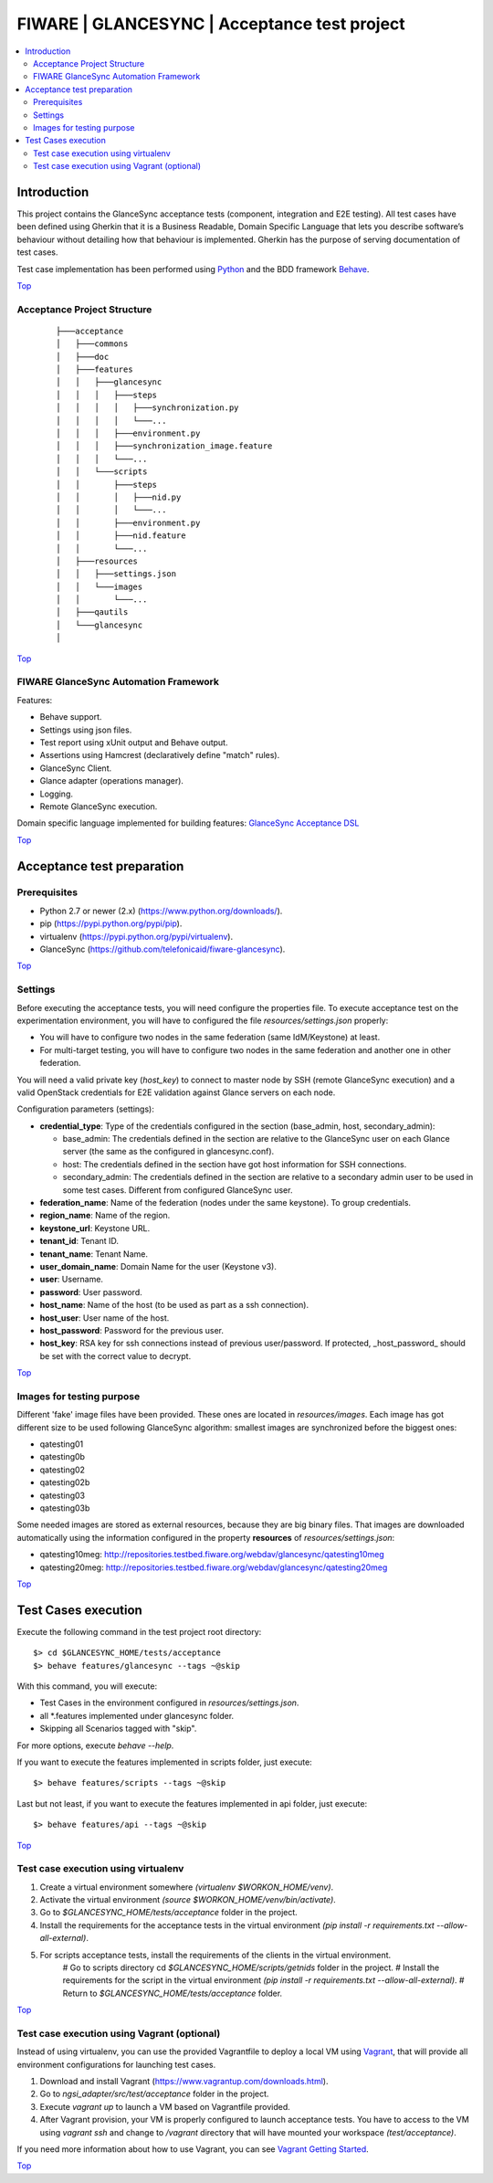 .. _Top:

FIWARE | GLANCESYNC | Acceptance test project
*********************************************

.. contents:: :local:

Introduction
============

This project contains the GlanceSync acceptance tests (component, integration and E2E testing).
All test cases have been defined using Gherkin that it is a Business Readable, Domain Specific Language that lets you
describe software’s behaviour without detailing how that behaviour is implemented.
Gherkin has the purpose of serving documentation of test cases.


Test case implementation has been performed using `Python <http://www.python.org/>`_ and the BDD framework
`Behave <http://pythonhosted.org/behave/>`_.

Top_


Acceptance Project Structure
----------------------------
 :: 
 
    ├───acceptance
    │   ├───commons
    │   ├───doc
    │   ├───features
    │   │   ├───glancesync
    │   │   │   ├───steps
    │   │   │   │   ├───synchronization.py
    │   │   │   │   └───...
    │   │   │   ├───environment.py
    │   │   │   ├───synchronization_image.feature
    │   │   │   └───...
    │   │   └───scripts
    │   │       ├───steps
    │   │       │   ├───nid.py
    │   │       │   └───...
    │   │       ├───environment.py
    │   │       ├───nid.feature
    │   │       └───...
    │   ├───resources
    │   │   ├───settings.json
    │   │   └───images
    │   │       └───...
    │   ├───qautils
    │   └───glancesync
    │

Top_


FIWARE GlanceSync Automation Framework
--------------------------------------

Features:

- Behave support.
- Settings using json files.
- Test report using xUnit output and Behave output.
- Assertions using Hamcrest (declaratively define "match" rules).
- GlanceSync Client.
- Glance adapter (operations manager).
- Logging.
- Remote GlanceSync execution.

Domain specific language implemented for building features: `GlanceSync Acceptance DSL <doc/dsl.rst>`_

Top_


Acceptance test preparation
===========================

Prerequisites
-------------

- Python 2.7 or newer (2.x) (https://www.python.org/downloads/).
- pip (https://pypi.python.org/pypi/pip).
- virtualenv (https://pypi.python.org/pypi/virtualenv).
- GlanceSync (https://github.com/telefonicaid/fiware-glancesync).

Top_


Settings
--------

Before executing the acceptance tests, you will need configure the properties file. To execute acceptance test on the
experimentation environment, you will have to configured the file `resources/settings.json` properly:

- You will have to configure two nodes in the same federation (same IdM/Keystone) at least.
- For multi-target testing, you will have to configure two nodes in the same federation and another one in other federation.

You will need a valid private key (*host_key*) to connect to master node by SSH (remote GlanceSync execution)
and a valid OpenStack credentials for E2E validation against Glance servers on each node.


Configuration parameters (settings):

- **credential_type**: Type of the credentials configured in the section (base_admin, host, secondary_admin):

  - base_admin: The credentials defined in the section are relative to the GlanceSync user on each Glance server (the same as the configured in glancesync.conf).
  - host: The credentials defined in the section have got host information for SSH connections.
  - secondary_admin: The credentials defined in the section are relative to a secondary admin user to be used in some test cases. Different from configured GlanceSync user.

- **federation_name**: Name of the federation (nodes under the same keystone). To group credentials.
- **region_name**: Name of the region.
- **keystone_url**: Keystone URL.
- **tenant_id**: Tenant ID.
- **tenant_name**: Tenant Name.
- **user_domain_name**: Domain Name for the user (Keystone v3).
- **user**: Username.
- **password**: User password.
- **host_name**: Name of the host (to be used as part as a ssh connection).
- **host_user**: User name of the host.
- **host_password**: Password for the previous user.
- **host_key**: RSA key for ssh connections instead of previous user/password. If protected, _host_password_ should be set with the correct value to decrypt.

Top_

Images for testing purpose
--------------------------

Different 'fake' image files have been provided. These ones are located in `resources/images`.
Each image has got different size to be used following GlanceSync algorithm: smallest images are synchronized
before the biggest ones:

- qatesting01
- qatesting0b
- qatesting02
- qatesting02b
- qatesting03
- qatesting03b

Some needed images are stored as external resources, because they are big binary files.
That images are downloaded automatically using the information configured in the
property **resources** of `resources/settings.json`:

- qatesting10meg: http://repositories.testbed.fiware.org/webdav/glancesync/qatesting10meg
- qatesting20meg: http://repositories.testbed.fiware.org/webdav/glancesync/qatesting20meg

Top_


Test Cases execution
====================

Execute the following command in the test project root directory:

::

  $> cd $GLANCESYNC_HOME/tests/acceptance
  $> behave features/glancesync --tags ~@skip

With this command, you will execute:

- Test Cases in the environment configured in `resources/settings.json`.
- all *.features implemented under glancesync folder.
- Skipping all Scenarios tagged with "skip".

For more options, execute *behave --help*.

If you want to execute the features implemented in scripts folder, just execute:
::

  $> behave features/scripts --tags ~@skip

Last but not least, if you want to execute the features implemented in api folder, just execute:
::

  $> behave features/api --tags ~@skip

Top_

Test case execution using virtualenv
------------------------------------
1. Create a virtual environment somewhere *(virtualenv $WORKON_HOME/venv)*.
#. Activate the virtual environment *(source $WORKON_HOME/venv/bin/activate)*.
#. Go to *$GLANCESYNC_HOME/tests/acceptance* folder in the project.
#. Install the requirements for the acceptance tests in the virtual environment *(pip install -r requirements.txt --allow-all-external)*.
#. For scripts acceptance tests, install the requirements of the clients in the virtual environment.
    # Go to scripts directory cd *$GLANCESYNC_HOME/scripts/getnids* folder in the project.
    # Install the requirements for the script in the virtual environment *(pip install -r requirements.txt --allow-all-external)*.
    # Return to *$GLANCESYNC_HOME/tests/acceptance* folder.

Top_

Test case execution using Vagrant (optional)
--------------------------------------------
Instead of using virtualenv, you can use the provided Vagrantfile to deploy a local VM using `Vagrant <https://www.vagrantup.com/>`_,
that will provide all environment configurations for launching test cases.

1. Download and install Vagrant (https://www.vagrantup.com/downloads.html).
#. Go to *ngsi_adapter/src/test/acceptance* folder in the project.
#. Execute *vagrant up* to launch a VM based on Vagrantfile provided.
#. After Vagrant provision, your VM is properly configured to launch acceptance tests. You have to access to the VM using *vagrant ssh* and change to */vagrant* directory that will have mounted your workspace *(test/acceptance)*.

If you need more information about how to use Vagrant, you can see
`Vagrant Getting Started <https://docs.vagrantup.com/v2/getting-started/index.html>`_.

Top_
